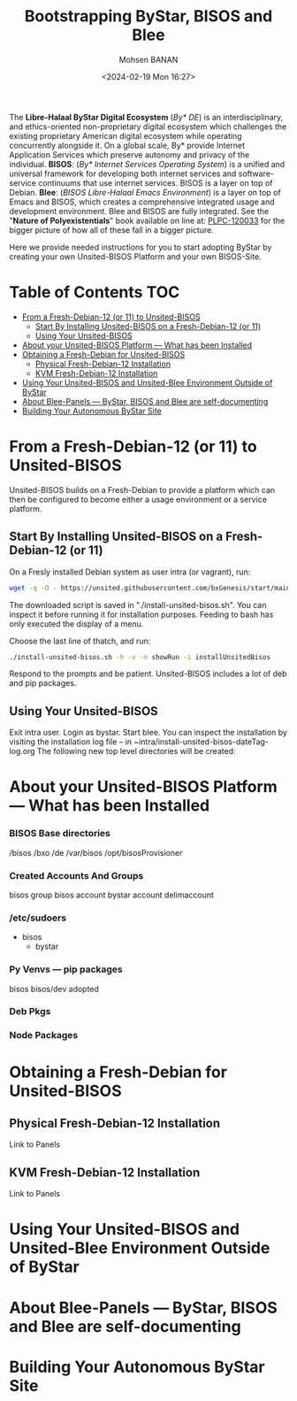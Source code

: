 #+TITLE: Bootstrapping ByStar, BISOS and Blee
#+DATE: <2024-02-19 Mon 16:27>
#+AUTHOR: Mohsen BANAN
#+OPTIONS: toc:4

The *Libre-Halaal ByStar Digital Ecosystem* (/By* DE/) is an interdisciplinary,
and ethics-oriented non-proprietary digital ecosystem which challenges the
existing proprietary American digital ecosystem while operating concurrently
alongside it. On a global scale, By* provide Internet Application Services which
preserve autonomy and privacy of the individual. *BISOS*: (/By* Internet
Services Operating System/) is a unified and universal framework for developing
both internet services and software-service continuums that use internet
services. BISOS is a layer on top of Debian. *Blee*: (/BISOS Libre-Halaal Emacs
Environment/) is a layer on top of Emacs and BISOS, which creates a
comprehensive integrated usage and development environment. Blee and BISOS are
fully integrated.
See the "*Nature of Polyexistentials*" book available on line at: [[https://github.com/bxplpc/120033][PLPC-120033]]
 for the bigger picture of how all of these fall in a bigger picture.

Here we provide needed instructions for you to start adopting ByStar by creating
your own Unsited-BISOS Platform and your own BISOS-Site.

* Table of Contents     :TOC:
- [[#from-a-fresh-debian-12-or-11-to-unsited-bisos][From a Fresh-Debian-12 (or 11) to Unsited-BISOS]]
  - [[#start-by-installing-unsited-bisos-on-a-fresh-debian-12-or-11][Start By Installing Unsited-BISOS on a Fresh-Debian-12 (or 11)]]
  - [[#using-your-unsited-bisos][Using Your Unsited-BISOS]]
- [[#about-your-unsited-bisos-platform-----what-has-been-installed][About your Unsited-BISOS Platform --- What has been Installed]]
- [[#obtaining-a-fresh-debian-for-unsited-bisos][Obtaining a Fresh-Debian for Unsited-BISOS]]
  - [[#physical-fresh-debian-12-installation][Physical Fresh-Debian-12 Installation]]
  - [[#kvm-fresh-debian-12-installation][KVM Fresh-Debian-12 Installation]]
- [[#using-your-unsited-bisos-and-unsited-blee-environment-outside-of-bystar][Using Your Unsited-BISOS and Unsited-Blee Environment Outside of ByStar]]
- [[#about-blee-panels------bystar-bisos-and-blee-are-self-documenting][About Blee-Panels  --- ByStar, BISOS and Blee are self-documenting]]
- [[#building-your-autonomous-bystar-site][Building Your Autonomous ByStar Site]]

* From a Fresh-Debian-12 (or 11) to Unsited-BISOS

Unsited-BISOS builds on a Fresh-Debian to provide a platform which can then be configured to become
either a usage environment or a service platform.

** Start By Installing Unsited-BISOS on a Fresh-Debian-12 (or 11)


On a Fresly installed Debian system  as user intra (or vagrant), run:

#+begin_src sh
wget -q -O - https://unsited.githubusercontent.com/bxGenesis/start/main/unsited-bisos.sh | tee install-unsited-bisos.sh | bash
#+end_src

The downloaded script is saved in "./install-unsited-bisos.sh". You can inspect it
    before running it for installation purposes. Feeding to bash has only
    executed the display of a menu.

Choose the last line of thatch, and run:
#+begin_src sh
./install-unsited-bisos.sh -h -v -n showRun -i installUnsitedBisos
#+end_src

Respond to the prompts and be patient. Unsited-BISOS includes a lot of deb and pip packages.

** Using Your Unsited-BISOS

Exit intra user. Login as bystar.
Start blee.
You can inspect the installation by visiting the installation log file -- in ~intra/install-unsited-bisos-dateTag-log.org
The following new top level directories will be created:

* About your Unsited-BISOS Platform --- What has been Installed

*** BISOS Base directories

/bisos
/bxo
/de
/var/bisos
/opt/bisosProvisioner

*** Created Accounts And Groups

bisos group
bisos account
bystar account
delimaccount

*** /etc/sudoers

- bisos
  - bystar

*** Py Venvs --- pip packages

    bisos
    bisos/dev
    adopted

*** Deb Pkgs

*** Node Packages
        


* Obtaining a Fresh-Debian for Unsited-BISOS

** Physical Fresh-Debian-12 Installation

Link to Panels

** KVM Fresh-Debian-12 Installation

Link to Panels

* Using Your Unsited-BISOS and Unsited-Blee Environment Outside of ByStar

* About Blee-Panels  --- ByStar, BISOS and Blee are self-documenting

* Building Your Autonomous ByStar Site

